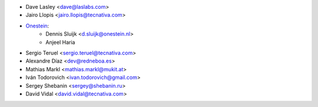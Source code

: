 * Dave Lasley <dave@laslabs.com>
* Jairo Llopis <jairo.llopis@tecnativa.com>
* `Onestein <https://www.onestein.nl>`_:
    * Dennis Sluijk <d.sluijk@onestein.nl>
    * Anjeel Haria
* Sergio Teruel <sergio.teruel@tecnativa.com>
* Alexandre Díaz <dev@redneboa.es>
* Mathias Markl <mathias.markl@mukit.at>
* Iván Todorovich <ivan.todorovich@gmail.com>
* Sergey Shebanin <sergey@shebanin.ru>
* David Vidal <david.vidal@tecnativa.com>
